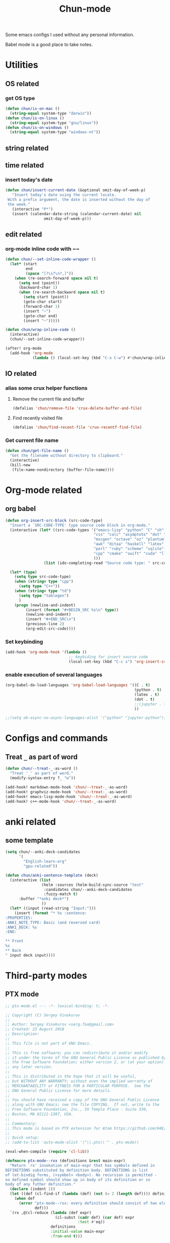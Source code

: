 #+title: Chun-mode
#+startup: overview indent
#+OPTIONS: num:nil

Some emacs configs I used without any personal information.

Babel mode is a good place to take notes.

* Utilities
** OS related
*** get OS type

#+BEGIN_SRC emacs-lisp
(defun chun/is-on-mac ()
  (string-equal system-type "darwin"))
(defun chun/is-on-linux ()
  (string-equal system-type "gnu/linux"))
(defun chun/is-on-windows ()
  (string-equal system-type "windows-nt"))
#+END_SRC

#+RESULTS:
: chun/is-on-windows


** string related
** time related
*** insert today's date

#+BEGIN_SRC emacs-lisp
 (defun chun/insert-current-date (&optional omit-day-of-week-p)
    "Insert today's date using the current locale.
  With a prefix argument, the date is inserted without the day of
  the week."
    (interactive "P*")
    (insert (calendar-date-string (calendar-current-date) nil
				  omit-day-of-week-p)))
#+END_SRC

#+RESULTS:
: chun/insert-current-date

** edit related
*** org-mode inline code with ~~

#+BEGIN_SRC emacs-lisp
(defun chun/--set-inline-code-wrapper ()
  (let* (start
         end
         (space "[?\s?\n?,]"))
    (when (re-search-forward space nil t)
      (setq end (point))
      (backward-char 1)
      (when (re-search-backward space nil t)
        (setq start (point))
        (goto-char start)
        (forward-char 1)
        (insert "~")
        (goto-char end)
        (insert "~")))))

(defun chun/wrap-inline-code ()
  (interactive)
  (chun/--set-inline-code-wrapper))
#+END_SRC

#+RESULTS:
: chun/wrap-inline-code


#+BEGIN_SRC emacs-lisp
(after! org-mode
  (add-hook 'org-mode
            (lambda () (local-set-key (kbd "C-x C-w") #'chun/wrap-inline-code))))
#+END_SRC

#+RESULTS:

** IO related
*** alias some crux helper functions
**** Remove the current file and buffer
#+BEGIN_SRC emacs-lisp
(defalias 'chun/remove-file 'crux-delete-buffer-and-file)
#+END_SRC

#+RESULTS:
: chun/remove-file

**** Find recently visited file

#+BEGIN_SRC emacs-lisp
(defalias 'chun/find-recent-file 'crux-recentf-find-file)
#+END_SRC

#+RESULTS:
: chun/find-recent-file

*** Get current file name

#+BEGIN_SRC emacs-lisp
(defun chun/get-file-name ()
  "Get the filename without directory to clipboard."
  (interactive)
  (kill-new
   (file-name-nondirectory (buffer-file-name))))
#+END_SRC

#+RESULTS:
: chun/get-file-name


* Org-mode related
** org babel

#+BEGIN_SRC emacs-lisp
(defun org-insert-src-block (src-code-type)
  "Insert a `SRC-CODE-TYPE' type source code block in org-mode."
  (interactive (let* ((src-code-types '("emacs-lisp" "python" "C" "sh" "java" "js" "clojure" "C++"
                                       "css" "calc" "asymptote" "dot" "gnuplot" "ledger" "lilypond"
                                       "mscgen" "octave" "oz" "plantuml" "R" "sass" "screen" "sql"
                                       "awk" "ditaa" "haskell" "latex" "lisp" "matlab" "ocaml" "org"
                                       "perl" "ruby" "scheme" "sqlite"
                                       "cpp" "cmake" "swift" "cuda" "llvm" "td" "ptx" "yaml"
                                       )))
                 (list (ido-completing-read "Source code type: " src-code-types))))

  (let* (type)
    (setq type src-code-type)
    (when (string= type "cpp")
      (setq type "C++"))
    (when (string= type "td")
      (setq type "tablegen")
      )
    (progn (newline-and-indent)
         (insert (format "#+BEGIN_SRC %s\n" type))
         (newline-and-indent)
         (insert "#+END_SRC\n")
         (previous-line 2)
         (org-edit-src-code))))
#+END_SRC

#+RESULTS:
: org-insert-src-block

*** Set keybinding

#+BEGIN_SRC emacs-lisp
(add-hook 'org-mode-hook '(lambda ()
                            ;; keybiding for insert source code
                            (local-set-key (kbd "C-c s") 'org-insert-src-block)))
#+END_SRC

#+RESULTS:
| (lambda nil (local-set-key (kbd C-c s) 'org-insert-src-block)) | chun/--org-download-override-image-dir-by-file-id | (closure ((hook . org-mode-hook) (--dolist-tail--) t) (&rest _) (add-hook 'before-save-hook 'org-encrypt-entries nil t)) | org-download-enable | org-indent-mode | #[0 \301\211\207 [imenu-create-index-function org-imenu-get-tree] 2] | er/add-org-mode-expansions | +lookup--init-org-mode-handlers-h | (closure ((hook . org-mode-hook) (--dolist-tail--) t) (&rest _) (add-hook 'before-save-hook 'org-encrypt-entries nil t)) | #[0 \300\301\302\303\304$\207 [add-hook change-major-mode-hook org-show-all append local] 5] | #[0 \300\301\302\303\304$\207 [add-hook change-major-mode-hook org-babel-show-result-all append local] 5] | org-babel-result-hide-spec | org-babel-hide-all-hashes | doom-disable-show-paren-mode-h | doom-disable-show-trailing-whitespace-h | +org-enable-auto-reformat-tables-h | +org-enable-auto-update-cookies-h | +org-make-last-point-visible-h | org-fancy-priorities-mode | org-superstar-mode | evil-org-mode | toc-org-enable | embrace-org-mode-hook | org-eldoc-load |

*** enable execution of several languages

#+BEGIN_SRC emacs-lisp
(org-babel-do-load-languages 'org-babel-load-languages '((C . t)
                                                         (python . t)
                                                         (latex . t)
                                                         (dot . t)
                                                         ;;(jupyter . t)
                                                         ))
#+END_SRC

#+RESULTS:


#+BEGIN_SRC emacs-lisp
;;(setq ob-async-no-async-languages-alist '("python" "jupyter-python"))
#+END_SRC

#+RESULTS:
| python | jupyter-python |

** COMMENT Copy the section and open it as a html page
https://orgmode.org/worg/dev/org-element-api.html


#+BEGIN_SRC emacs-lisp
(defun chun/org-html-this ()
    (interactive)
    (let*
        ((cur-tree (org-element-at-point))
         (tmp-org-file (format "/tmp/%d.org" (random "")))
         )
      (message "cur-tree: %S" cur-tree)
      ))
#+END_SRC

#+RESULTS:
: chun/org-html-this








* Configs and commands
** Treat ~_~ as part of word

#+BEGIN_SRC emacs-lisp
(defun chun/--treat-_-as-word ()
  "Treat '_' as part of word."
  (modify-syntax-entry ?_ "w"))

(add-hook! markdown-mode-hook 'chun/--treat-_-as-word)
(add-hook! graphviz-mode-hook 'chun/--treat-_-as-word)
(add-hook! emacs-lisp-mode-hook 'chun/--treat-_-as-word)
(add-hook! c++-mode-hook 'chun/--treat-_-as-word)
#+END_SRC

#+RESULTS:


* anki related
** some template

#+BEGIN_SRC emacs-lisp
(setq chun/--anki-deck-candidates
      '(
        "English-learn-org"
        "gpu-related"))

(defun chun/anki-sentence-template (deck)
  (interactive (list
                (helm :sources (helm-build-sync-source "test"
                 :candidates chun/--anki-deck-candidates
                 :fuzzy-match t)
      :buffer "*anki deck*")
                ))
  (let* ((input (read-string "Input:")))
    (insert (format "* %s :sentence:
:PROPERTIES:
:ANKI_NOTE_TYPE: Basic (and reversed card)
:ANKI_DECK: %s
:END:

,** Front
%s
,** Back
" input deck input))))
#+END_SRC

#+RESULTS:
: chun/anki-sentence-template


* Third-party modes

** PTX mode

#+BEGIN_SRC emacs-lisp
;; ptx-mode.el --- -*- lexical-binding: t; -*-

;; Copyright (C) Sergey Vinokurov
;;
;; Author: Sergey Vinokurov <serg.foo@gmail.com>
;; Created: 23 August 2018
;; Description:
;;
;; This file is not part of GNU Emacs.
;;
;; This is free software; you can redistribute it and/or modify
;; it under the terms of the GNU General Public License as published by
;; the Free Software Foundation; either version 2, or (at your option)
;; any later version.
;;
;; This is distributed in the hope that it will be useful,
;; but WITHOUT ANY WARRANTY; without even the implied warranty of
;; MERCHANTABILITY or FITNESS FOR A PARTICULAR PURPOSE.  See the
;; GNU General Public License for more details.
;;
;; You should have received a copy of the GNU General Public License
;; along with GNU Emacs; see the file COPYING.  If not, write to the
;; Free Software Foundation, Inc., 59 Temple Place - Suite 330,
;; Boston, MA 02111-1307, USA.
;;
;; Commentary:
;; This mode is based on PTX extension for Atom https://github.com/H4E/language-ptx.
;;
;; Quick setup:
;; (add-to-list 'auto-mode-alist '("\\.ptx\\'" . ptx-mode))

(eval-when-compile (require 'cl-lib))

(defmacro ptx-mode--rxx (definitions &rest main-expr)
  "Return `rx' invokation of main-expr that has symbols defined in
DEFINITIONS substituted by definition body. DEFINITIONS is list
of let-bindig forms, (<symbol> <body>). No recursion is permitted -
no defined symbol should show up in body of its definition or in
body of any futher definition."
  (declare (indent 1))
  (let ((def (cl-find-if (lambda (def) (not (= 2 (length def)))) definitions)))
    (when def
      (error "ptx-mode--rxx: every definition should consist of two elements: (name def), offending definition: %s"
             def)))
  `(rx ,@(cl-reduce (lambda (def expr)
                      (cl-subst (cadr def) (car def) expr
                                :test #'eq))
                    definitions
                    :initial-value main-expr
                    :from-end t)))

(defvar ptx-mode-syntax-table
  (let ((tbl (make-syntax-table)))
    (modify-syntax-entry ?/  ". 12" tbl)
    (modify-syntax-entry ?\n ">"    tbl)

    (modify-syntax-entry ?\. "."    tbl)
    (modify-syntax-entry ?\_ "w"    tbl)

    (modify-syntax-entry ?\s "-"    tbl)

    (modify-syntax-entry ?\( "()  " tbl)
    (modify-syntax-entry ?\) ")(  " tbl)
    (modify-syntax-entry ?\{ "(}  " tbl)
    (modify-syntax-entry ?\} "){  " tbl)
    (modify-syntax-entry ?\[ "(]  " tbl)
    (modify-syntax-entry ?\] ")[  " tbl)

    tbl)
  "Syntax table in use in happy-mode buffers.")

(defvar ptx-mode-font-lock-keywords
  `((,(ptx-mode--rxx
          ((hex-num (any (?0 . ?9) (?a . ?f) (?A . ?F))))
        (or (seq (? (any ?\+ ?\-))
                 bow
                 (+ (any (?0 . ?9)))
                 (? "."
                    (* (any (?0 . ?9)))))
            (seq "."
                 (* (any (?0 . ?9))))
            (seq bow
                 (or (seq "0"
                          (or (seq (any ?x ?X)
                                   (+ hex-num))
                              (seq (any ?o ?O)
                                   (+ (any (?0 . ?7))))
                              (seq (any ?b ?B)
                                   (+ (any (?0 . ?1))))
                              ))
                     (seq (any (?1 . ?9))
                          (* (any (?0 . ?9)))))
                 (? "U"))
            (seq bow
                 "0"
                 (or (seq (any ?f ?F)
                          (repeat 8 hex-num))
                     (seq (any ?d ?D)
                          (repeat 16 hex-num)))))
        eow)
     (0 'font-lock-constant-face))

    (,(rx bow
          (or
           "WARP_SZ"
           (seq "%"
                (or "clock"
                    "clock64"
                    "ctaid"
                    "gridid"
                    "laneid"
                    "nctaid"
                    "nsmid"
                    "ntid"
                    "nwarpid"
                    "smid"
                    "tid"
                    "warpid"))
           (seq "%lanemask_"
                (or "eq" "ge" "gt" "le" "lt"))
           (seq "%envreg<"
                (or (seq (any (?1 . ?2))
                         (any (?0 . ?9)))
                    (seq "3"
                         (any (?0 . ?1)))
                    (any (?0 . ?9)))
                ">")
           (seq "pm"
                (any (?0 . ?7))))
          eow)
     (0 'font-lock-builtin-face))

    (,(rx bol
          (* (syntax whitespace))
          (or "$"
              "%"
              (or (syntax word)
                  (syntax symbol)))
          (* (or "$"
                 (syntax word)
                 (syntax symbol)))
          ":")
     (0 'font-lock-preprocessor-face))

    (,(rx "."
          (or (seq (any ?u ?f ?b ?s)
                   (or "2"
                       "4"
                       "8"
                       "16"
                       "32"
                       "64"))
              "f16x2"
              "pred"
              (seq "v"
                   (any ?2 ?4))))
     (0 'font-lock-type-face))

    (,(ptx-mode--rxx
          ((memory-space (or ".const"
                             ".global"
                             ".local"
                             ".param"
                             ".shared")))
        bow
        (or (seq (or "ld"
                     "st")
                 (? "."
                    (or "weak"
                        "volatile"
                        "relaxed.scope"
                        "acquire.scope"))
                 (? memory-space)
                 (? "."
                    (or "ca"
                        "cg"
                        "cs"
                        "lu"
                        "cv")))
            (seq "prefetch"
                 (? (or ".global"
                        ".local"))
                 (or ".L1" ".L2"))
            "prefetchu.L1"
            (seq (or "set"
                     "setp")
                 "."
                 (or "eq"
                     "ne"
                     "lt"
                     "gt"
                     "ge"
                     "lo"
                     "ls"
                     "hi"
                     "hs"
                     "equ"
                     "neu"
                     "ltu"
                     "leu"
                     "gtu"
                     "geu"
                     "num"
                     "nan")
                 (? "."
                    (or "and"
                        "or"
                        "xor"))
                 (? ".ftz"))
            (seq (or (seq "cvta"
                          (? ".to"))
                     "isspacep")
                 memory-space)
            (seq "shf"
                 (? (or ".l"
                        ".r"))
                 (? (or ".clamp"
                        ".wrap")))
            (seq "shfl"
                 (? ".sync")
                 (or ".up" ".down" ".bfly" ".idx"))
            (seq (or (or "abs"
                         "add"
                         "addc"
                         "and"
                         "atom"
                         "bar"
                         "bfe"
                         "bfi"
                         "bfind"
                         "bra"
                         "brev"
                         "brkpt"
                         "call"
                         "clz"
                         "cnot"
                         "copysign"
                         "cos"
                         "cvt"
                         "div"
                         "ex2"
                         "exit"
                         "fma"
                         "ldu"
                         "lg2"
                         "mad"
                         "madc"
                         "max"
                         "membar"
                         "min"
                         "mov"
                         "mul"
                         "neg"
                         "not"
                         "or"
                         "pmevent"
                         "popc"
                         "prmt"
                         "rcp"
                         "red"
                         "rem"
                         "ret"
                         "rsqrt"
                         "sad"
                         "selp"
                         "shl"
                         "shr"
                         "sin"
                         "slct"
                         "sqrt"
                         "sub"
                         "subc"
                         "suld"
                         "suq"
                         "sured"
                         "sust"
                         "testp"
                         "tex"
                         "tld4"
                         "trap"
                         "txq"
                         "vabsdiff"
                         "vmad"
                         "vmax"
                         "vmin"
                         "vote"
                         "vset"
                         "vshl"
                         "vshr"
                         "vsub"
                         "xor")
                     (seq (or "vavrg"
                              "vmax"
                              "vmin"
                              "mad"
                              "vset"
                              "vsub"
                              "mul"
                              "vabsdiff"
                              "vadd")
                          "24"))
                 (? (or ".lo"
                        ".hi"
                        ".wide"))))
        eow)
     (0 'font-lock-keyword-face))

    (,(rx "."
          (or "address_size"
              "align"
              "branchtarget"
              "branchtargets"
              "callprototype"
              "calltargets"
              "const"
              "entry"
              "extern"
              "file"
              "func"
              "global"
              "loc"
              "local"
              "maxnctapersm"
              "maxnreg"
              "maxntid"
              "minnctapersm"
              "param"
              "pragma"
              "reg"
              "reqntid"
              "section"
              "shared"
              "sreg"
              "target"
              "tex"
              "version"
              "visible"
              "weak"))
     (0 'font-lock-builtin-face))

    ;; Special directives
    (,(rx "."
          (or "attribute"
              "managed"
              "ptr"
              "relaxed"
              "sys"

              "approx"
              "ftz"
              "rnd"
              "sat"))
     (0 'font-lock-builtin-face))

    ;; Rounding modes
    (,(rx "."
          (or "rn"
              "rz"
              "rm"
              "rp")
          (? "i"))
     (0 'font-lock-negation-char-face))

    (,(rx (seq ".entry"
               (* (syntax whitespace))
               (group
                (+ (syntax word)))
               (* (syntax whitespace))
               "("))
     (1 'font-lock-function-name-face))

    ;; Registers
    (,(rx "%"
          (+ (or (syntax word)
                 (syntax symbol)
                 (any (?0 . ?9))))
          ;; (? "<"
          ;;    (+ (any (?0 . ?9)))
          ;;    ">")
          )
     (0 'font-lock-variable-name-face))

    ;; Operators
    (,(rx (or "+"
              "-"
              "!"
              "~"
              "*"
              "/"
              "%"
              "<<"
              ">>"
              "<"
              "<="
              ">"
              ">="
              "=="
              "!="
              "&"
              "^"
              "|"
              "&&"
              "||"
              "?:")
          )
     (0 'font-lock-variable-name-face)))
  "Highlight definitions of PTX constructs for font-lock.")

;;;###autoload
(define-derived-mode ptx-mode prog-mode "PTX"
  "Major mode for editing PTX files."
  (set (make-local-variable 'font-lock-defaults)
       '(ptx-mode-font-lock-keywords
         nil ;; perform syntactic fontification
         nil ;; do not ignore case
         nil ;; no special syntax provided
         ))

  (setq-local require-final-newline t)
  (setq-local comment-start "//")
  (setq-local comment-end "")
  (setq-local comment-column 32)
  (setq-local comment-start-skip "//+ *")
  (setq-local parse-sexp-ignore-comments t)
  (make-local-variable 'block-indent-level)
  (make-local-variable 'auto-fill-hook))

(provide 'ptx-mode)

;; Local Variables:
;; End:

;; ptx-mode.el ends here
#+END_SRC

#+RESULTS:
: ptx-mode
